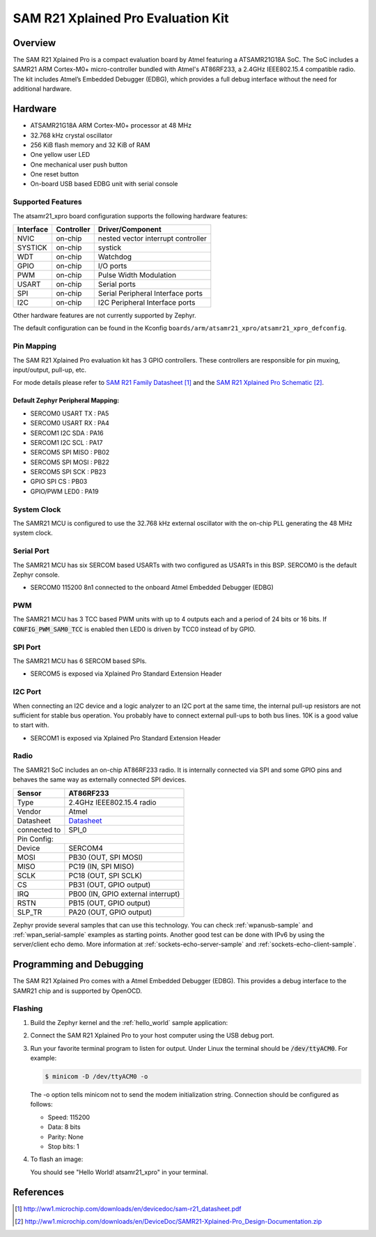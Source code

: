 .. _atsamr21_xpro:

SAM R21 Xplained Pro Evaluation Kit
###################################

Overview
********

The SAM R21 Xplained Pro is a compact evaluation board by Atmel featuring a
ATSAMR21G18A SoC. The SoC includes a SAMR21 ARM Cortex-M0+ micro-controller
bundled with Atmel's AT86RF233, a 2.4GHz IEEE802.15.4 compatible radio.
The kit includes Atmel’s Embedded Debugger (EDBG), which provides a full
debug interface without the need for additional hardware.

.. image:: img/atsamr21_xpro.jpg
     :align: center
     :alt: ATSAMR21-XPRO

Hardware
********

- ATSAMR21G18A ARM Cortex-M0+ processor at 48 MHz
- 32.768 kHz crystal oscillator
- 256 KiB flash memory and 32 KiB of RAM
- One yellow user LED
- One mechanical user push button
- One reset button
- On-board USB based EDBG unit with serial console

Supported Features
==================

The atsamr21_xpro board configuration supports the following hardware
features:

+-----------+------------+--------------------------------------+
| Interface | Controller | Driver/Component                     |
+===========+============+======================================+
| NVIC      | on-chip    | nested vector interrupt controller   |
+-----------+------------+--------------------------------------+
| SYSTICK   | on-chip    | systick                              |
+-----------+------------+--------------------------------------+
| WDT       | on-chip    | Watchdog                             |
+-----------+------------+--------------------------------------+
| GPIO      | on-chip    | I/O ports                            |
+-----------+------------+--------------------------------------+
| PWM       | on-chip    | Pulse Width Modulation               |
+-----------+------------+--------------------------------------+
| USART     | on-chip    | Serial ports                         |
+-----------+------------+--------------------------------------+
| SPI       | on-chip    | Serial Peripheral Interface ports    |
+-----------+------------+--------------------------------------+
| I2C       | on-chip    | I2C Peripheral Interface ports       |
+-----------+------------+--------------------------------------+

Other hardware features are not currently supported by Zephyr.

The default configuration can be found in the Kconfig
``boards/arm/atsamr21_xpro/atsamr21_xpro_defconfig``.

Pin Mapping
===========

The SAM R21 Xplained Pro evaluation kit has 3 GPIO controllers. These
controllers are responsible for pin muxing, input/output, pull-up, etc.

For mode details please refer to `SAM R21 Family Datasheet`_ and the `SAM R21
Xplained Pro Schematic`_.

.. image:: img/ATSAMR21-XPRO-pinout.jpg
     :align: center
     :alt: ATSAMR21-XPRO-pinout

Default Zephyr Peripheral Mapping:
----------------------------------
- SERCOM0 USART TX : PA5
- SERCOM0 USART RX : PA4
- SERCOM1 I2C SDA  : PA16
- SERCOM1 I2C SCL  : PA17
- SERCOM5 SPI MISO : PB02
- SERCOM5 SPI MOSI : PB22
- SERCOM5 SPI SCK  : PB23
- GPIO SPI CS      : PB03
- GPIO/PWM LED0    : PA19

System Clock
============

The SAMR21 MCU is configured to use the 32.768 kHz external oscillator
with the on-chip PLL generating the 48 MHz system clock.

Serial Port
===========

The SAMR21 MCU has six SERCOM based USARTs with two configured as USARTs in
this BSP. SERCOM0 is the default Zephyr console.

- SERCOM0 115200 8n1 connected to the onboard Atmel Embedded Debugger (EDBG)

PWM
===

The SAMR21 MCU has 3 TCC based PWM units with up to 4 outputs each and a
period of 24 bits or 16 bits.  If :code:`CONFIG_PWM_SAM0_TCC` is enabled then
LED0 is driven by TCC0 instead of by GPIO.

SPI Port
========

The SAMR21 MCU has 6 SERCOM based SPIs.

- SERCOM5 is exposed via Xplained Pro Standard Extension Header

I2C Port
========

When connecting an I2C device and a logic analyzer to an I2C port at the same
time, the internal pull-up resistors are not sufficient for stable bus
operation. You probably have to connect external pull-ups to both bus lines. 10K
is a good value to start with.

- SERCOM1 is exposed via Xplained Pro Standard Extension Header

Radio
=====

The SAMR21 SoC includes an on-chip AT86RF233 radio. It is internally
connected via SPI and some GPIO pins and behaves the same way as
externally connected SPI devices.

+-------------+------------------------------------------------------------------------------------------+
| Sensor      | AT86RF233                                                                                |
+=============+==========================================================================================+
| Type        | 2.4GHz IEEE802.15.4 radio                                                                |
+-------------+------------------------------------------------------------------------------------------+
| Vendor      | Atmel                                                                                    |
+-------------+------------------------------------------------------------------------------------------+
| Datasheet   |`Datasheet <http://www.atmel.com/images/atmel-8351-mcu_wireless-at86rf233_datasheet.pdf>`_|
+-------------+------------------------------------------------------------------------------------------+
| connected to| SPI_0                                                                                    |
+-------------+------------------------------------------------------------------------------------------+
| Pin Config:                                                                                            |
+-------------+------------------------------------------------------------------------------------------+
| Device      | SERCOM4                                                                                  |
+-------------+------------------------------------------------------------------------------------------+
| MOSI        | PB30 (OUT, SPI MOSI)                                                                     |
+-------------+------------------------------------------------------------------------------------------+
| MISO        | PC19 (IN, SPI MISO)                                                                      |
+-------------+------------------------------------------------------------------------------------------+
| SCLK        | PC18 (OUT, SPI SCLK)                                                                     |
+-------------+------------------------------------------------------------------------------------------+
| CS          | PB31 (OUT, GPIO output)                                                                  |
+-------------+------------------------------------------------------------------------------------------+
| IRQ         | PB00 (IN, GPIO external interrupt)                                                       |
+-------------+------------------------------------------------------------------------------------------+
| RSTN        | PB15 (OUT, GPIO output)                                                                  |
+-------------+------------------------------------------------------------------------------------------+
| SLP_TR      | PA20 (OUT, GPIO output)                                                                  |
+-------------+------------------------------------------------------------------------------------------+

Zephyr provide several samples that can use this technology. You can check
:ref:`wpanusb-sample` and :ref:`wpan_serial-sample` examples as starting
points. Another good test can be done with IPv6 by using the server/client
echo demo. More information at :ref:`sockets-echo-server-sample` and
:ref:`sockets-echo-client-sample`.

Programming and Debugging
*************************

The SAM R21 Xplained Pro comes with a Atmel Embedded Debugger (EDBG).  This
provides a debug interface to the SAMR21 chip and is supported by
OpenOCD.

Flashing
========

#. Build the Zephyr kernel and the :ref:`hello_world` sample application:

   .. zephyr-app-commands::
      :zephyr-app: samples/hello_world
      :board: atsamr21_xpro
      :goals: build
      :compact:

#. Connect the SAM R21 Xplained Pro to your host computer using the USB debug
   port.

#. Run your favorite terminal program to listen for output. Under Linux the
   terminal should be :code:`/dev/ttyACM0`. For example:

   .. code-block:: console

      $ minicom -D /dev/ttyACM0 -o

   The -o option tells minicom not to send the modem initialization
   string. Connection should be configured as follows:

   - Speed: 115200
   - Data: 8 bits
   - Parity: None
   - Stop bits: 1

#. To flash an image:

   .. zephyr-app-commands::
      :zephyr-app: samples/hello_world
      :board: atsamr21_xpro
      :goals: flash
      :compact:

   You should see "Hello World! atsamr21_xpro" in your terminal.

References
**********

.. target-notes::

.. _Microchip website:
    http://www.microchip.com/DevelopmentTools/ProductDetails.aspx?PartNO=ATSAMR21-XPRO

.. _SAM R21 Family Datasheet:
    http://ww1.microchip.com/downloads/en/devicedoc/sam-r21_datasheet.pdf

.. _SAM R21 Xplained Pro Schematic:
    http://ww1.microchip.com/downloads/en/DeviceDoc/SAMR21-Xplained-Pro_Design-Documentation.zip
